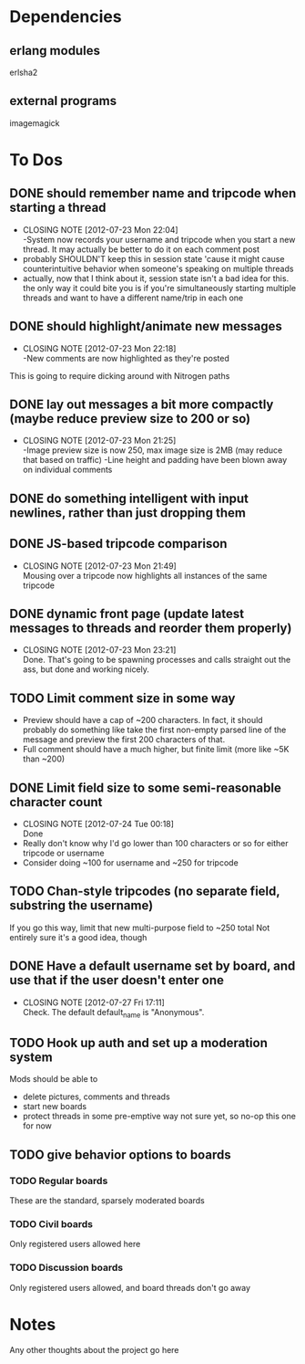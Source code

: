 
* Dependencies
** erlang modules
   erlsha2
** external programs
   imagemagick

* To Dos
  
** DONE should remember name and tripcode when starting a thread
   CLOSED: [2012-07-23 Mon 22:03]
   - CLOSING NOTE [2012-07-23 Mon 22:04] \\
     -System now records your username and tripcode when you start a new thread. 
     It may actually be better to do it on each comment post
   - probably SHOULDN'T keep this in session state 'cause it might cause
     counterintuitive behavior when someone's speaking on multiple threads
   - actually, now that I think about it, session state isn't a bad idea for this.
     the only way it could bite you is if you're simultaneously starting multiple threads
     and want to have a different name/trip in each one
** DONE should highlight/animate new messages
   CLOSED: [2012-07-23 Mon 22:17]
   - CLOSING NOTE [2012-07-23 Mon 22:18] \\
     -New comments are now highlighted as they're posted
   This is going to require dicking around with Nitrogen paths
** DONE lay out messages a bit more compactly (maybe reduce preview size to 200 or so)
   CLOSED: [2012-07-23 Mon 21:24]
   - CLOSING NOTE [2012-07-23 Mon 21:25] \\
     -Image preview size is now 250, max image size is 2MB (may reduce that based on traffic)
     -Line height and padding have been blown away on individual comments
** DONE do something intelligent with input newlines, rather than just dropping them
   CLOSED: [2012-07-23 Mon 17:54]
** DONE JS-based tripcode comparison
   CLOSED: [2012-07-23 Mon 21:48]
   - CLOSING NOTE [2012-07-23 Mon 21:49] \\
     Mousing over a tripcode now highlights all instances of the same tripcode
** DONE dynamic front page (update latest messages to threads and reorder them properly)
   CLOSED: [2012-07-23 Mon 23:21]
   - CLOSING NOTE [2012-07-23 Mon 23:21] \\
     Done. That's going to be spawning processes and calls straight out the ass, but done and working nicely.
  
** TODO Limit comment size in some way
   - Preview should have a cap of ~200 characters. In fact, it should probably
     do something like take the first non-empty parsed line of the message and preview the
     first 200 characters of that.
   - Full comment should have a much higher, but finite limit (more like ~5K than ~200)
** DONE Limit field size to some semi-reasonable character count
   CLOSED: [2012-07-24 Tue 00:18]
   - CLOSING NOTE [2012-07-24 Tue 00:18] \\
     Done
   - Really don't know why I'd go lower than 100 characters or so for either tripcode or username
   - Consider doing ~100 for username and ~250 for tripcode
** TODO Chan-style tripcodes (no separate field, substring the username)
   If you go this way, limit that new multi-purpose field to ~250 total
   Not entirely sure it's a good idea, though
** DONE Have a default username set by board, and use that if the user doesn't enter one
   CLOSED: [2012-07-27 Fri 17:10]
   - CLOSING NOTE [2012-07-27 Fri 17:11] \\
     Check. The default default_name is "Anonymous".
** TODO Hook up auth and set up a moderation system
   Mods should be able to 
   - delete pictures, comments and threads
   - start new boards
   - protect threads in some pre-emptive way not sure yet, so no-op this one for now
** TODO give behavior options to boards
*** TODO Regular boards
    These are the standard, sparsely moderated boards
*** TODO Civil boards
    Only registered users allowed here
*** TODO Discussion boards
    Only registered users allowed, and board threads don't go away

* Notes
  Any other thoughts about the project go here
  
